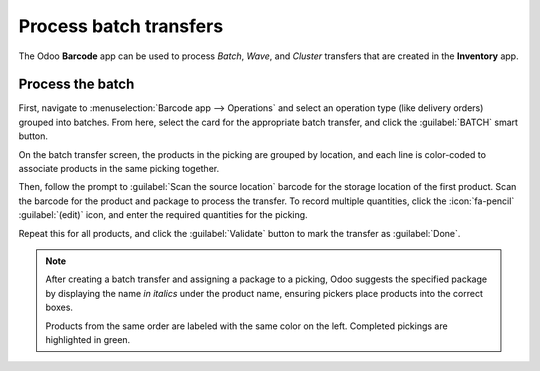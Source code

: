 =======================
Process batch transfers
=======================

The Odoo **Barcode** app can be used to process *Batch*, *Wave*, and *Cluster* transfers that are
created in the **Inventory** app.

.. seealso::
   This document covers the steps to process transfers in the **Barcode** app. Instructions on
   creating transfers can be found below:

   - :doc:`../../inventory/shipping_receiving/picking_methods/batch`
   - :doc:`../../inventory/shipping_receiving/picking_methods/wave`
   - :doc:`../../inventory/shipping_receiving/picking_methods/cluster`

Process the batch
-----------------

First, navigate to :menuselection:`Barcode app --> Operations` and select an operation type (like
delivery orders) grouped into batches. From here, select the card for the appropriate batch
transfer, and click the :guilabel:`BATCH` smart button.

.. image:: process_transfers/batch-transfer.png
   :alt: The Delivery Orders page.

On the batch transfer screen, the products in the picking are grouped by location, and each line is
color-coded to associate products in the same picking together.

Then, follow the prompt to :guilabel:`Scan the source location` barcode for the storage location of
the first product. Scan the barcode for the product and package to process the transfer. To record
multiple quantities, click the :icon:`fa-pencil` :guilabel:`(edit)` icon, and enter the required
quantities for the picking.

Repeat this for all products, and click the :guilabel:`Validate` button to mark the transfer as
:guilabel:`Done`.

.. note::
   After creating a batch transfer and assigning a package to a picking, Odoo suggests the specified
   package by displaying the name *in italics* under the product name, ensuring pickers place
   products into the correct boxes.

   Products from the same order are labeled with the same color on the left. Completed pickings are
   highlighted in green.

.. example::
   In a batch transfer for 2 `Cabinet with Doors`, 3 `Acoustic Bloc Screens`, and 4 `Four Person
   Desks`, the `3/3` and `4/4` :guilabel:`Units` indicate that the last two product pickings are
   complete.

   `1/2` units of the `Cabinet with Doors` has already been picked, and after scanning the product
   barcode for the second cabinet, Odoo prompts the user to `Scan a serial number` to record the
   unique serial number for :ref:`product tracking <inventory/product_management/enable-lots>`.

   .. image:: process_transfers/batch-products.png
      :alt: Products to be picked in barcode view.
